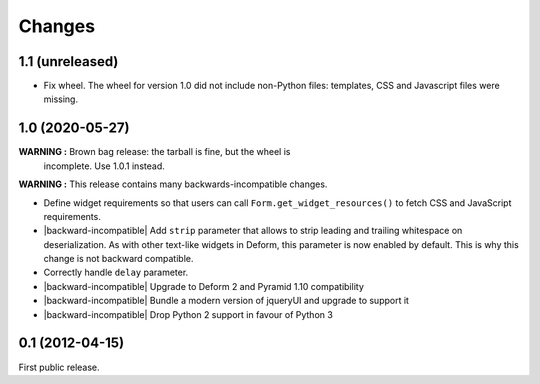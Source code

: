 Changes
=======

1.1 (unreleased)
----------------

- Fix wheel. The wheel for version 1.0 did not include non-Python
  files: templates, CSS and Javascript files were missing.


1.0 (2020-05-27)
----------------

**WARNING :** Brown bag release: the tarball is fine, but the wheel is
 incomplete. Use 1.0.1 instead.

**WARNING :** This release contains many backwards-incompatible changes.

* Define widget requirements so that users can call
  ``Form.get_widget_resources()`` to fetch CSS and JavaScript
  requirements.
* |backward-incompatible| Add ``strip`` parameter that allows to strip
  leading and trailing whitespace on deserialization. As with other
  text-like widgets in Deform, this parameter is now enabled by
  default. This is why this change is not backward compatible.
* Correctly handle ``delay`` parameter.
* |backward-incompatible| Upgrade to Deform 2 and Pyramid 1.10 compatibility
* |backward-incompatible| Bundle a modern version of jqueryUI and upgrade to support it
* |backward-incompatible| Drop Python 2 support in favour of Python 3


0.1 (2012-04-15)
----------------

First public release.


.. role:: raw-html(raw)

.. |backward-incompatible| raw:: html

    <span style="background-color: #ffffbc; padding: 0.3em; font-weight: bold;">backward incompatible</span>
